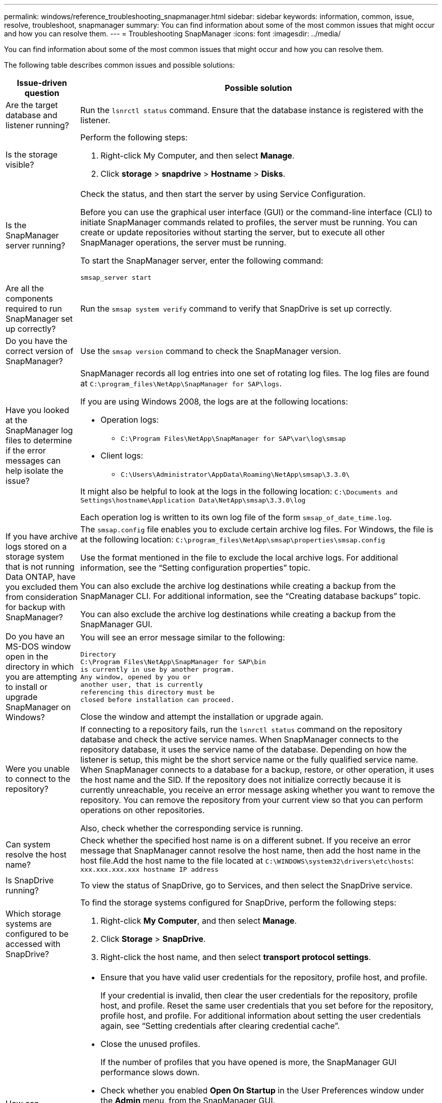 ---
permalink: windows/reference_troubleshooting_snapmanager.html
sidebar: sidebar
keywords: information, common, issue, resolve, troubleshoot, snapmanager
summary: You can find information about some of the most common issues that might occur and how you can resolve them.
---
= Troubleshooting SnapManager
:icons: font
:imagesdir: ../media/

[.lead]
You can find information about some of the most common issues that might occur and how you can resolve them.

The following table describes common issues and possible solutions:

[cols="2*",options="header"]
|===
| Issue-driven question| Possible solution
a|
Are the target database and listener running?
a|
Run the `lsnrctl status` command.
Ensure that the database instance is registered with the listener.
a|
Is the storage visible?
a|
Perform the following steps:

. Right-click My Computer, and then select *Manage*.
. Click *storage* > *snapdrive* > *Hostname* > *Disks*.
a|
Is the SnapManager server running?
a|
Check the status, and then start the server by using Service Configuration.

Before you can use the graphical user interface (GUI) or the command-line interface (CLI) to initiate SnapManager commands related to profiles, the server must be running. You can create or update repositories without starting the server, but to execute all other SnapManager operations, the server must be running.

To start the SnapManager server, enter the following command:

`smsap_server start`
a|
Are all the components required to run SnapManager set up correctly?
a|
Run the `smsap system verify` command to verify that SnapDrive is set up correctly.
a|
Do you have the correct version of SnapManager?
a|
Use the `smsap version` command to check the SnapManager version.
a|
Have you looked at the SnapManager log files to determine if the error messages can help isolate the issue?
a|
SnapManager records all log entries into one set of rotating log files. The log files are found at `C:\program_files\NetApp\SnapManager for SAP\logs`.

If you are using Windows 2008, the logs are at the following locations:

* Operation logs:
 ** `C:\Program Files\NetApp\SnapManager for SAP\var\log\smsap`
* Client logs:
 ** `C:\Users\Administrator\AppData\Roaming\NetApp\smsap\3.3.0\`

It might also be helpful to look at the logs in the following location:
`C:\Documents and Settings\hostname\Application Data\NetApp\smsap\3.3.0\log`

Each operation log is written to its own log file of the form `smsap_of_date_time.log`.
a|
If you have archive logs stored on a storage system that is not running Data ONTAP, have you excluded them from consideration for backup with SnapManager?
a|
The `smsap.config` file enables you to exclude certain archive log files. For Windows, the file is at the following location:
`C:\program_files\NetApp\smsap\properties\smsap.config`

Use the format mentioned in the file to exclude the local archive logs. For additional information, see the "`Setting configuration properties`" topic.

You can also exclude the archive log destinations while creating a backup from the SnapManager CLI. For additional information, see the "`Creating database backups`" topic.

You can also exclude the archive log destinations while creating a backup from the SnapManager GUI.
a|
Do you have an MS-DOS window open in the directory in which you are attempting to install or upgrade SnapManager on Windows?
a|
You will see an error message similar to the following:

----
Directory
C:\Program Files\NetApp\SnapManager for SAP\bin
is currently in use by another program.
Any window, opened by you or
another user, that is currently
referencing this directory must be
closed before installation can proceed.
----

Close the window and attempt the installation or upgrade again.
a|
Were you unable to connect to the repository?
a|
If connecting to a repository fails, run the `lsnrctl status` command on the repository database and check the active service names. When SnapManager connects to the repository database, it uses the service name of the database. Depending on how the listener is setup, this might be the short service name or the fully qualified service name. When SnapManager connects to a database for a backup, restore, or other operation, it uses the host name and the SID. If the repository does not initialize correctly because it is currently unreachable, you receive an error message asking whether you want to remove the repository. You can remove the repository from your current view so that you can perform operations on other repositories.

Also, check whether the corresponding service is running.
a|
Can system resolve the host name?
a|
Check whether the specified host name is on a different subnet. If you receive an error message that SnapManager cannot resolve the host name, then add the host name in the host file.Add the host name to the file located at `C:\WINDOWS\system32\drivers\etc\hosts`: `xxx.xxx.xxx.xxx hostname IP address`
a|
Is SnapDrive running?
a|
To view the status of SnapDrive, go to Services, and then select the SnapDrive service.
a|
Which storage systems are configured to be accessed with SnapDrive?
a|
To find the storage systems configured for SnapDrive, perform the following steps:

. Right-click *My Computer*, and then select *Manage*.
. Click *Storage* > *SnapDrive*.
. Right-click the host name, and then select *transport protocol settings*.
a|
How can SnapManager GUI performance be improved?
a|

* Ensure that you have valid user credentials for the repository, profile host, and profile.
+
If your credential is invalid, then clear the user credentials for the repository, profile host, and profile. Reset the same user credentials that you set before for the repository, profile host, and profile. For additional information about setting the user credentials again, see "`Setting credentials after clearing credential cache`".

* Close the unused profiles.
+
If the number of profiles that you have opened is more, the SnapManager GUI performance slows down.

* Check whether you enabled *Open On Startup* in the User Preferences window under the *Admin* menu, from the SnapManager GUI.
+
If this is enabled, then the user configuration (`user.config`) file available at `C:\Documents and Settings\Administrator\Application Data\NetApp\smsap\3.3.0\gui\state` is displayed as `openOnStartup=PROFILE`.
+
Because *Open On Startup* is enabled, you must check for recently opened profiles from the SnapManager GUI, using `lastOpenProfiles` in the user configuration (`user.config`) file: `lastOpenProfiles=PROFILE1,PROFILE2,PROFILE3,...`
+
You can delete the profile names listed and always keep a minimum number of profiles as open.

* Before installing the new version of SnapManager on the Windows-based environment, delete the SnapManager client-side entries available at the following location:
+
C:\Documents and Settings\Administrator\Application Data\NetApp
a|
SnapManager GUI takes more time to refresh when there are multiple SnapManager operations started and running simultaneously in the background. When you right-click the backup (that is already deleted but still gets displayed in the SnapManager GUI), the backup options for that backup are not enabled in the Backup or Clone window.
a|
You need to wait until the SnapManager GUI gets refreshed, and then check for the backup status.
a|
What would you do when the Oracle database is not set in English?
a|
SnapManager operations might fail if the language for an Oracle database is not set to English.Set the language of the Oracle database to English:

. Verify that the NLS_LANG environment variable is not set: echo%NLS_LANG%
. Add the following line to the `wrapper.conf` file located at `C:\SnapManager_install_directory\service`:
+
`set.NLS_LANG=AMERICAN_AMERICA.WE8MSWIN1252`
. Restart the SnapManager server:
+
`smsap_server restart`

NOTE: If the system environment variable is set to NLS_LANG, you must edit the script to not overwrite NLS_LANG.

a|
What would you do when the backup scheduling operation fails if the repository database points to more than one IP and each IP has a different host name?
a|

. Stop the SnapManager server.
. Delete the schedule files in the repository directory from the hosts where you want to trigger the backup schedule.
+
The schedule file names can be in the following formats:

 ** repository#repo_username#repository_database_name#repository_host#repo_port
 ** repository-repo_usernamerepository_database_name-repository_host-repo_port
NOTE: You must ensure that you delete the schedule file in the format that matches the repository details.

. Restart the SnapManager server.
. Open other profiles under the same repository from the SnapManager GUI to ensure that you do not miss any schedule information of those profiles.
a|
What would you do when the SnapManager operation fails with credential file lock error?
a|
SnapManager locks the credential file before updating, and unlocks it after updating.When multiple operations run simultaneously, one of the operations might lock the credential file to update it. If another operation tries to access the locked credential file at the same time, the operation fails with the file lock error.

Configure the following parameters in the smsap.config file depending on the frequency of simultaneous operations:

* fileLock.retryInterval = 100 milliseconds
* fileLock.timeout = 5000 milliseconds

NOTE: The values assigned to the parameters must be in milliseconds.

a|
What would you do when the backup verify operation's intermediate status shows failed in the Monitor tab even though the backup verify operation is still running?
a|
The error message is logged in the sm_gui.log file. You must look in the log file to determine the new values for the `operation.heartbeatInterval` and `operation.heartbeatThreshold` parameters which will resolve this issue.

. Add the following parameters in the `smsap.config` file:
 ** `operation.heartbeatInterval` = 5000
 ** `operation.heartbeatThreshold` = 5000
The default value assigned by SnapManager is 5000.
. Assign the new values to these parameters.
+
NOTE: The values assigned to the parameters must be in milliseconds.

. Restart the SnapManager server and perform the operation again.
a|
What to do when you encounter a heap-space issue?
a|
When you encounter a heap-space issue during SnapManager for SAP operations, you must perform the following steps:

. Navigate to the SnapManager for SAP installation directory.
. Open the `launchjava` file from the `installationdirectory\bin\launchjava` path.
. Increase the value of the java -Xmx160m Java heap-space parameter.
+
For example, you can increase the default value of 160m to 200m.
+
NOTE: If you have increased the value of the Java heap-space parameter in the earlier versions of SnapManager for SAP, you should retain that value.

a|
What would you do when the SnapManager services do not start in a Windows environment and the following error message is displayed: Windows could not start Snap Manager on Local Computer. For more information, review the System Event log. If this is a non-Microsoft service, contact service vendor, and refer to service-specific error code 1?
a|
Configure the following parameters in the wrapper.conf file located at `Installation_directory\service`.

* The wrapper startup timeout parameter defines the maximum permissible time between the wrapper starting the Java Virtual Machine (JVM) and response from the JVM that the application has started.
+
The default value is set to 90 seconds. However, you can change a value greater than 0. If you specify an invalid value, the default is used instead.

* The `wrapper.ping.timeout` parameter defines the maximum permissible time between the wrapper pinging the JVM and the response from the JVM. The default value is set to 90 seconds.
+
However, you can change to a value greater than 0. If you specify an invalid value, the default is used instead.

|===
